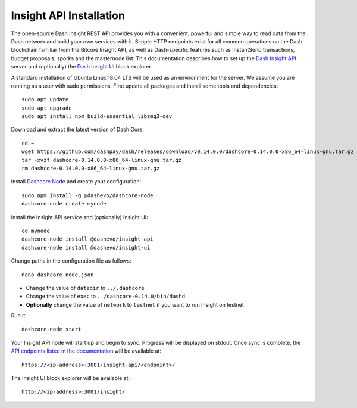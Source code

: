 .. meta::
   :description: The open-source Dash Insight REST API provides you with a convenient, powerful and simple way to read data from the Dash network and build your own services with it.
   :keywords: dash, insight, API, REST, blockchain, explorer, JSON, HTTP, blocks, index, transactions

.. _insight-api:

========================
Insight API Installation
========================

The open-source Dash Insight REST API provides you with a convenient,
powerful and simple way to read data from the Dash network and build
your own services with it. Simple HTTP endpoints exist for all common
operations on the Dash blockchain familiar from the Bitcore Insight API,
as well as Dash-specific features such as InstantSend transactions,
budget proposals, sporks and the masternode list. This documentation
describes how to set up the 
`Dash Insight API <https://github.com/dashevo/insight-api>`__ server and
(optionally) the 
`Dash Insight UI <https://github.com/dashevo/insight-ui>`__ block 
explorer.

A standard installation of Ubuntu Linux 18.04 LTS will be used as an
environment for the server. We assume you are running as a user with
sudo permissions. First update all packages and install some tools and
dependencies::

  sudo apt update
  sudo apt upgrade
  sudo apt install npm build-essential libzmq3-dev

Download and extract the latest version of Dash Core::

  cd ~
  wget https://github.com/dashpay/dash/releases/download/v0.14.0.0/dashcore-0.14.0.0-x86_64-linux-gnu.tar.gz
  tar -xvzf dashcore-0.14.0.0-x86_64-linux-gnu.tar.gz
  rm dashcore-0.14.0.0-x86_64-linux-gnu.tar.gz

Install `Dashcore Node <https://github.com/dashevo/dashcore-node>`_ and
create your configuration::

  sudo npm install -g @dashevo/dashcore-node
  dashcore-node create mynode

Install the Insight API service and (optionally) Insight UI::

  cd mynode
  dashcore-node install @dashevo/insight-api
  dashcore-node install @dashevo/insight-ui

Change paths in the configuration file as follows::

  nano dashcore-node.json

- Change the value of ``datadir`` to ``../.dashcore``
- Change the value of ``exec`` to ``../dashcore-0.14.0/bin/dashd``
- **Optionally** change the value of ``network`` to ``testnet`` if you 
  want to run Insight on testnet

Run it::

  dashcore-node start

Your Insight API node will start up and begin to sync. Progress will be
displayed on stdout. Once sync is complete, the `API endpoints listed in
the documentation <https://github.com/dashevo/insight-api#api-http-endpoints>`_ 
will be available at::

  https://<ip-address>:3001/insight-api/<endpoint>/

The Insight UI block explorer will be available at::

  http://<ip-address>:3001/insight/
